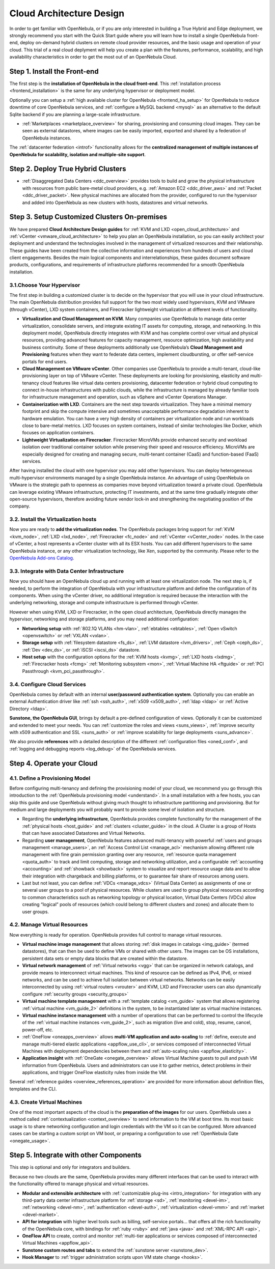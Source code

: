 .. _intro:

===========================
Cloud Architecture Design
===========================

In order to get familiar with OpenNebula, or if you are only interested in building a True Hybrid and Edge deployment, we strongly recommend you start with the Quick Start guide where you will learn how to install a single OpenNebula front-end, deploy on-demand hybrid clusters on remote cloud provider resources, and the basic usage and operation of your cloud. This trial of a real cloud deplyment will help you create a plan with the features, performance, scalability, and high availability characteristics in order to get the most out of an OpenNebula Cloud.

.. todo:: Add Links above

Step 1. Install the Front-end
=================================================

The first step is the **installation of OpenNebula in the cloud front-end**. This :ref:`installation process <frontend_installation>` is the same for any underlying hypervisor or deployment model.

Optionally you can setup a :ref:`high available cluster for OpenNebula <frontend_ha_setup>` for OpenNebula to reduce downtime of core OpenNebula services, and :ref:`configure a MySQL backend <mysql>` as an alternative to the default Sqlite backend if you are planning a large-scale infrastructure.

.. todo:: Include Postgress above

- :ref:`Marketplaces <marketplace_overview>` for sharing, provisioning and consuming cloud images. They can be seen as external datastores, where images can be easily imported, exported and shared by a federation of OpenNebula instances.

.. todo:: Explain public marketplaces above and link to guide

The :ref:`datacenter federation <introf>` functionality allows for the **centralized management of multiple instances of OpenNebula for scalability, isolation and multiple-site support**.


Step 2. Deploy True Hybrid Clusters
=================================================

.. todo:: Explain True Hybrid Deployments

-  :ref:`Disaggregated Data Centers <ddc_overview>` provides tools to build and grow the physical infrastructure with resources from public bare-metal cloud providers, e.g. :ref:`Amazon EC2 <ddc_driver_aws>` and :ref:`Packet <ddc_driver_packet>`. New physical machines are allocated from the provider, configured to run the hypervisor and added into OpenNebula as new clusters with hosts, datastores and virtual networks.

.. todo:: Change previous parragraph to expian oneprovision

Step 3. Setup Customized Clusters On-premises
=================================================

.. todo:: Explain Follow from here only if interested in customized clusters

We have prepared **Cloud Architecture Design guides** for :ref:`KVM and LXD <open_cloud_architecture>` and :ref:`vCenter <vmware_cloud_architecture>` to help you plan an OpenNebula installation, so you can easily architect your deployment and understand the technologies involved in the management of virtualized resources and their relationship. These guides have been created from the collective information and experiences from hundreds of users and cloud client engagements. Besides the main logical components and interrelationships, these guides document software products, configurations, and requirements of infrastructure platforms recommended for a smooth OpenNebula installation.

3.1.Choose Your Hypervisor
--------------------------------------------------

The first step in building a customized cluster is to decide on the hypervisor that you will use in your cloud infrastructure. The main OpenNebula distribution provides full support for the two most widely used hypervisors, KVM and VMware (through vCenter), LXD system containers, and Firecracker lightweight virtualization at different levels of functionality.

-  **Virtualization and Cloud Management on KVM**. Many companies use OpenNebula to manage data center virtualization, consolidate servers, and integrate existing IT assets for computing, storage, and networking. In this deployment model, OpenNebula directly integrates with KVM and has complete control over virtual and physical resources, providing advanced features for capacity management, resource optimization, high availability and business continuity. Some of these deployments additionally use OpenNebula’s **Cloud Management and Provisioning** features when they want to federate data centers, implement cloudbursting, or offer self-service portals for end users.

-  **Cloud Management on VMware vCenter**. Other companies use OpenNebula to provide a multi-tenant, cloud-like provisioning layer on top of VMware vCenter. These deployments are looking for provisioning, elasticity and multi-tenancy cloud features like virtual data centers provisioning, datacenter federation or hybrid cloud computing to connect in-house infrastructures with public clouds, while the infrastructure is managed by already familiar tools for infrastructure management and operation, such as vSphere and vCenter Operations Manager.

-  **Containerization with LXD**. Containers are the next step towards virtualization. They have a minimal memory footprint and skip the compute intensive and sometimes unacceptable performance degradation inherent to hardware emulation. You can have a very high density of containers per virtualization node and run workloads close to bare-metal metrics. LXD focuses on system containers, instead of similar technologies like Docker, which focuses on application containers.

-  **Lightweight Virtualization on Firecracker**. Firecracker MicroVMs provide enhanced security and workload isolation over traditional container solution while preserving their speed and resource efficiency. MicroVMs are especially designed for creating and managing secure, multi-tenant container (CaaS) and function-based (FaaS) services.

After having installed the cloud with one hypervisor you may add other hypervisors. You can deploy heterogeneous multi-hypervisor environments managed by a single OpenNebula instance. An advantage of using OpenNebula on VMware is the strategic path to openness as companies move beyond virtualization toward a private cloud. OpenNebula can leverage existing VMware infrastructure, protecting IT investments, and at the same time gradually integrate other open-source hypervisors, therefore avoiding future vendor lock-in and strengthening the negotiating position of the company.

|OpenNebula Hypervisors|

3.2. Install the Virtualization hosts
-------------------------------------------------

Now you are ready to **add the virtualization nodes**. The OpenNebula packages bring support for :ref:`KVM <kvm_node>`, :ref:`LXD <lxd_node>`, :ref:`Firecracker <fc_node>` and :ref:`vCenter <vCenter_node>` nodes. In the case of vCenter, a host represents a vCenter cluster with all its ESX hosts. You can add different hypervisors to the same OpenNebula instance, or any other virtualization technology, like Xen, supported by the community. Please refer to the `OpenNebula Add-ons Catalog <https://github.com/OpenNebula/one/wiki/Add_ons-Catalog>`__.

3.3. Integrate with Data Center Infrastructure
------------------------------------------------------------

Now you should have an OpenNebula cloud up and running with at least one virtualization node. The next step is, if needed, to perform the integration of OpenNebula with your infrastructure platform and define the configuration of its components. When using the vCenter driver, no additional integration is required because the interaction with the underlying networking, storage and compute infrastructure is performed through vCenter.

However when using KVM, LXD or Firecracker, in the open cloud architecture, OpenNebula directly manages the hypervisor, networking and storage platforms, and you may need additional configuration:

-  **Networking setup** with :ref:`802.1Q VLANs <hm-vlan>`, :ref:`ebtables <ebtables>`, :ref:`Open vSwitch <openvswitch>` or :ref:`VXLAN <vxlan>`.

-  **Storage setup** with :ref:`filesystem datastore <fs_ds>`, :ref:`LVM datastore <lvm_drivers>`, :ref:`Ceph <ceph_ds>`, :ref:`Dev <dev_ds>`, or :ref:`iSCSI <iscsi_ds>` datastore.

-  **Host setup** with the configuration options for the :ref:`KVM hosts <kvmg>`, :ref:`LXD hosts <lxdmg>`, :ref:`Firecracker hosts <fcmg>` :ref:`Monitoring subsystem <mon>`, :ref:`Virtual Machine HA <ftguide>` or :ref:`PCI Passthrough <kvm_pci_passthrough>`.

3.4. Configure Cloud Services
--------------------------------------------------

OpenNebula comes by default with an internal **user/password authentication system**. Optionally you can enable an external Authentication driver like :ref:`ssh <ssh_auth>`, :ref:`x509 <x509_auth>`, :ref:`ldap <ldap>` or :ref:`Active Directory <ldap>`.

**Sunstone, the OpenNebula GUI**, brings by default a pre-defined configuration of views. Optionally it can be customized and extended to meet your needs. You can :ref:`customize the roles and views <suns_views>`, :ref:`improve security with x509 authentication and SSL <suns_auth>` or :ref:`improve scalability for large deployments <suns_advance>`.

We also provide **references** with a detailed description of the different :ref:`configuration files <oned_conf>`, and :ref:`logging and debugging reports <log_debug>` of the OpenNebula services.

Step 4. Operate your Cloud
===============================================

.. todo:: Add explanation and links to usage and operation basics


4.1. Define a Provisioning Model
--------------------------------------------------

Before configuring multi-tenancy and defining the provisioning model of your cloud, we recommend you go through this introduction to the :ref:`OpenNebula provisioning model <understand>`. In a small installation with a few hosts, you can skip this guide and use OpenNebula without giving much thought to infrastructure partitioning and provisioning. But for medium and large deployments you will probably want to provide some level of isolation and structure.

-  Regarding the **underlying infrastructure**, OpenNebula provides complete functionality for the management of the :ref:`physical hosts <host_guide>` and :ref:`clusters <cluster_guide>` in the cloud. A Cluster is a group of Hosts that can have associated Datastores and Virtual Networks.

-  Regarding **user management**, OpenNebula features advanced multi-tenancy with powerful :ref:`users and groups management <manage_users>`, an :ref:`Access Control List <manage_acl>` mechanism allowing different role management with fine grain permission granting over any resource, :ref:`resource quota management <quota_auth>` to track and limit computing, storage and networking utilization, and a configurable :ref:`accounting  <accounting>` and :ref:`showback  <showback>` system to visualize and report resource usage data and to allow their integration with chargeback and billing platforms, or to guarantee fair share of resources among users.

-  Last but not least, you can define :ref:`VDCs <manage_vdcs>` (Virtual Data Center) as assignments of one or several user groups to a pool of physical resources. While clusters are used to group physical resources according to common characteristics such as networking topology or physical location, Virtual Data Centers (VDCs) allow creating “logical” pools of resources (which could belong to different clusters and zones) and allocate them to user groups.

4.2. Manage Virtual Resources
--------------------------------------------------

Now everything is ready for operation. OpenNebula provides full control to manage virtual resources.

-  **Virtual machine image management** that allows storing :ref:`disk images in catalogs <img_guide>` (termed datastores), that can then be used to define VMs or shared with other users. The images can be OS installations, persistent data sets or empty data blocks that are created within the datastore.

-  **Virtual network management** of :ref:`Virtual networks <vgg>` that can be organized in network catalogs, and provide means to interconnect virtual machines. This kind of resource can be defined as IPv4, IPv6, or mixed networks, and can be used to achieve full isolation between virtual networks. Networks can be easily interconnected by using :ref:`virtual routers <vrouter>` and KVM, LXD and Firecracker users can also dynamically configure :ref:`security groups <security_groups>`

-  **Virtual machine template management** with a :ref:`template catalog <vm_guide>` system that allows registering :ref:`virtual machine <vm_guide_2>` definitions in the system, to be instantiated later as virtual machine instances.

-  **Virtual machine instance management** with a number of operations that can be performed to control the lifecycle of the :ref:`virtual machine instances <vm_guide_2>`, such as migration (live and cold), stop, resume, cancel, power-off, etc.

-  :ref:`OneFlow <oneapps_overview>` allows **multi-VM application and auto-scaling** to :ref:`define, execute and manage multi-tiered elastic applications <appflow_use_cli>`, or services composed of interconnected Virtual Machines with deployment dependencies between them and :ref:`auto-scaling rules <appflow_elasticity>`.

-  **Application insight** with :ref:`OneGate <onegate_overview>` allows Virtual Machine guests to pull and push VM information from OpenNebula. Users and administrators can use it to gather metrics, detect problems in their applications, and trigger OneFlow elasticity rules from inside the VM.

Several :ref:`reference guides <overview_references_operation>` are provided for more information about definition files, templates and the CLI.

4.3. Create Virtual Machines
--------------------------------------------------

One of the most important aspects of the cloud is the **preparation of the images** for our users. OpenNebula uses a method called :ref:`contextualization <context_overview>` to send information to the VM at boot time. Its most basic usage is to share networking configuration and login credentials with the VM so it can be configured. More advanced cases can be starting a custom script on VM boot, or preparing a configuration to use :ref:`OpenNebula Gate <onegate_usage>`.

Step 5. Integrate with other Components
===============================================

This step is optional and only for integrators and builders.

Because no two clouds are the same, OpenNebula provides many different interfaces that can be used to interact with the functionality offered to manage physical and virtual resources.

-  **Modular and extensible architecture** with :ref:`customizable plug-ins <intro_integration>` for integration with any third-party data center infrastructure platform for :ref:`storage <sd>`, :ref:`monitoring <devel-im>`, :ref:`networking <devel-nm>`, :ref:`authentication <devel-auth>`, :ref:`virtualization <devel-vmm>` and :ref:`market <devel-market>`.

-  **API for integration** with higher level tools such as billing, self-service portals... that offers all the rich functionality of the OpenNebula core, with bindings for :ref:`ruby <ruby>` and :ref:`java <java>` and :ref:`XML-RPC API <api>`,

-  **OneFlow API** to create, control and monitor :ref:`multi-tier applications or services composed of interconnected Virtual Machines <appflow_api>`.

-  **Sunstone custom routes and tabs** to extend the :ref:`sunstone server <sunstone_dev>`.

-  **Hook Manager** to :ref:`trigger administration scripts upon VM state change <hooks>`.

.. todo:: Review and complete previous list

|OpenNebula Cloud Architecture|

.. |OpenNebula Hypervisors| image:: /images/OpenNebula_Hypervisors.png
.. |OpenNebula Cloud Architecture| image:: /images/new_overview_integrators.png
